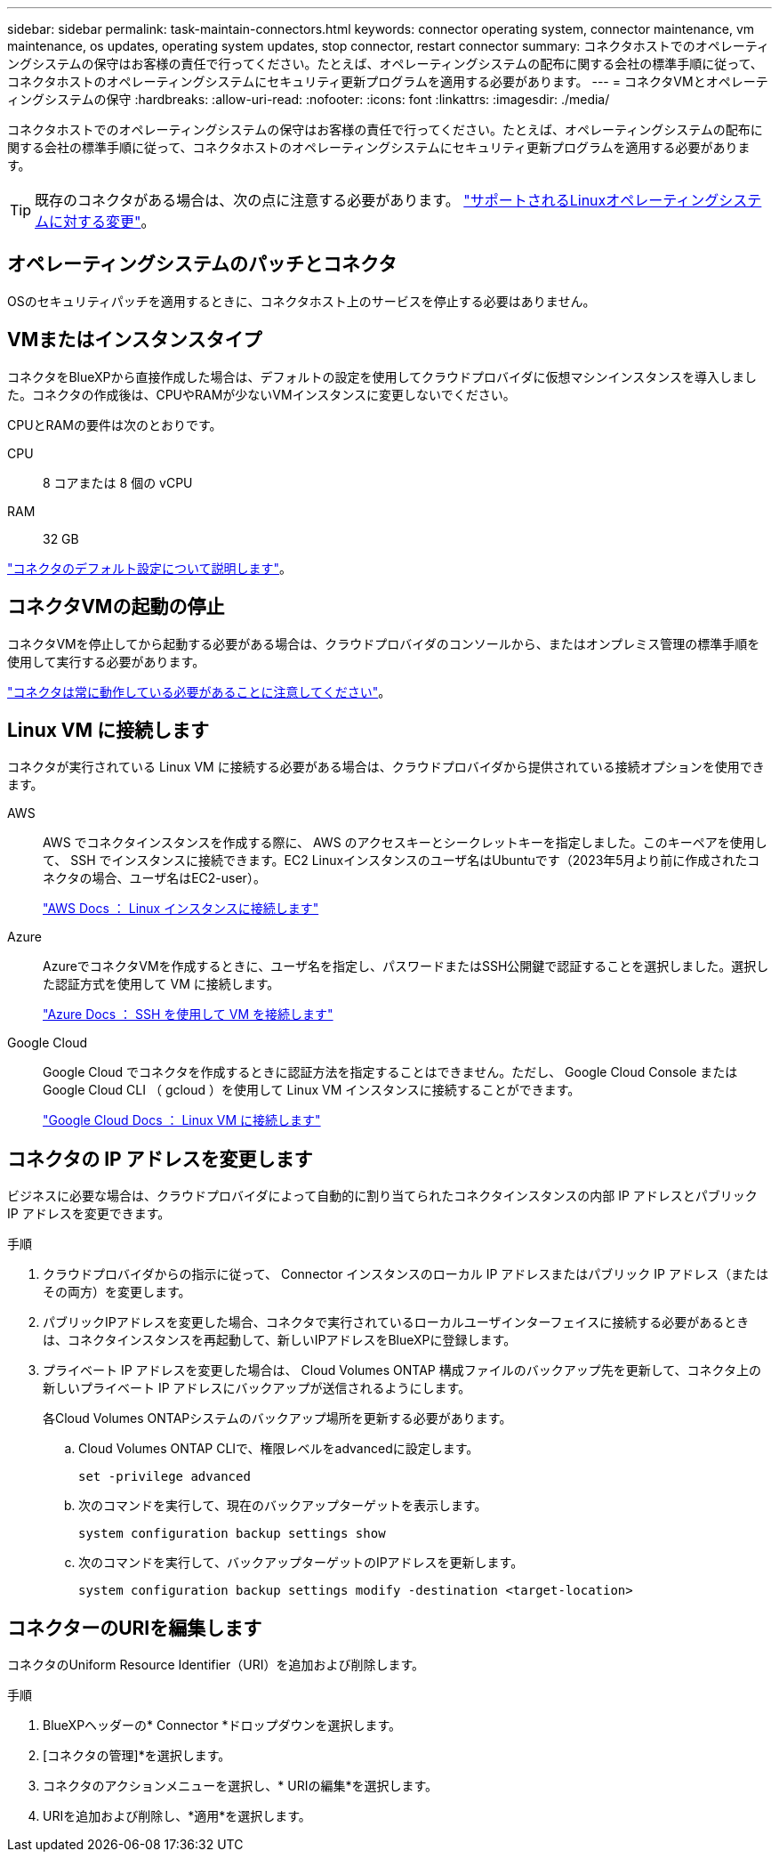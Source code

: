 ---
sidebar: sidebar 
permalink: task-maintain-connectors.html 
keywords: connector operating system, connector maintenance, vm maintenance, os updates, operating system updates, stop connector, restart connector 
summary: コネクタホストでのオペレーティングシステムの保守はお客様の責任で行ってください。たとえば、オペレーティングシステムの配布に関する会社の標準手順に従って、コネクタホストのオペレーティングシステムにセキュリティ更新プログラムを適用する必要があります。 
---
= コネクタVMとオペレーティングシステムの保守
:hardbreaks:
:allow-uri-read: 
:nofooter: 
:icons: font
:linkattrs: 
:imagesdir: ./media/


[role="lead"]
コネクタホストでのオペレーティングシステムの保守はお客様の責任で行ってください。たとえば、オペレーティングシステムの配布に関する会社の標準手順に従って、コネクタホストのオペレーティングシステムにセキュリティ更新プログラムを適用する必要があります。


TIP: 既存のコネクタがある場合は、次の点に注意する必要があります。 link:reference-connector-operating-system-changes.html["サポートされるLinuxオペレーティングシステムに対する変更"]。



== オペレーティングシステムのパッチとコネクタ

OSのセキュリティパッチを適用するときに、コネクタホスト上のサービスを停止する必要はありません。



== VMまたはインスタンスタイプ

コネクタをBlueXPから直接作成した場合は、デフォルトの設定を使用してクラウドプロバイダに仮想マシンインスタンスを導入しました。コネクタの作成後は、CPUやRAMが少ないVMインスタンスに変更しないでください。

CPUとRAMの要件は次のとおりです。

CPU:: 8 コアまたは 8 個の vCPU
RAM:: 32 GB


link:reference-connector-default-config.html["コネクタのデフォルト設定について説明します"]。



== コネクタVMの起動の停止

コネクタVMを停止してから起動する必要がある場合は、クラウドプロバイダのコンソールから、またはオンプレミス管理の標準手順を使用して実行する必要があります。

link:concept-connectors.html#connectors-must-be-operational-at-all-times["コネクタは常に動作している必要があることに注意してください"]。



== Linux VM に接続します

コネクタが実行されている Linux VM に接続する必要がある場合は、クラウドプロバイダから提供されている接続オプションを使用できます。

AWS:: AWS でコネクタインスタンスを作成する際に、 AWS のアクセスキーとシークレットキーを指定しました。このキーペアを使用して、 SSH でインスタンスに接続できます。EC2 Linuxインスタンスのユーザ名はUbuntuです（2023年5月より前に作成されたコネクタの場合、ユーザ名はEC2-user）。
+
--
https://docs.aws.amazon.com/AWSEC2/latest/UserGuide/AccessingInstances.html["AWS Docs ： Linux インスタンスに接続します"^]

--
Azure:: AzureでコネクタVMを作成するときに、ユーザ名を指定し、パスワードまたはSSH公開鍵で認証することを選択しました。選択した認証方式を使用して VM に接続します。
+
--
https://docs.microsoft.com/en-us/azure/virtual-machines/linux/mac-create-ssh-keys#ssh-into-your-vm["Azure Docs ： SSH を使用して VM を接続します"^]

--
Google Cloud:: Google Cloud でコネクタを作成するときに認証方法を指定することはできません。ただし、 Google Cloud Console または Google Cloud CLI （ gcloud ）を使用して Linux VM インスタンスに接続することができます。
+
--
https://cloud.google.com/compute/docs/instances/connecting-to-instance["Google Cloud Docs ： Linux VM に接続します"^]

--




== コネクタの IP アドレスを変更します

ビジネスに必要な場合は、クラウドプロバイダによって自動的に割り当てられたコネクタインスタンスの内部 IP アドレスとパブリック IP アドレスを変更できます。

.手順
. クラウドプロバイダからの指示に従って、 Connector インスタンスのローカル IP アドレスまたはパブリック IP アドレス（またはその両方）を変更します。
. パブリックIPアドレスを変更した場合、コネクタで実行されているローカルユーザインターフェイスに接続する必要があるときは、コネクタインスタンスを再起動して、新しいIPアドレスをBlueXPに登録します。
. プライベート IP アドレスを変更した場合は、 Cloud Volumes ONTAP 構成ファイルのバックアップ先を更新して、コネクタ上の新しいプライベート IP アドレスにバックアップが送信されるようにします。
+
各Cloud Volumes ONTAPシステムのバックアップ場所を更新する必要があります。

+
.. Cloud Volumes ONTAP CLIで、権限レベルをadvancedに設定します。
+
[source, cli]
----
set -privilege advanced
----
.. 次のコマンドを実行して、現在のバックアップターゲットを表示します。
+
[source, cli]
----
system configuration backup settings show
----
.. 次のコマンドを実行して、バックアップターゲットのIPアドレスを更新します。
+
[source, cli]
----
system configuration backup settings modify -destination <target-location>
----






== コネクターのURIを編集します

コネクタのUniform Resource Identifier（URI）を追加および削除します。

.手順
. BlueXPヘッダーの* Connector *ドロップダウンを選択します。
. [コネクタの管理]*を選択します。
. コネクタのアクションメニューを選択し、* URIの編集*を選択します。
. URIを追加および削除し、*適用*を選択します。

